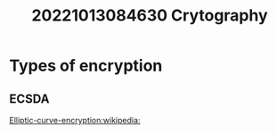 #+title: 20221013084630 Crytography
* Types of encryption
** ECSDA
[[https://en.wikipedia.org/wiki/Elliptic-curve_cryptography][Elliptic-curve-encryption:wikipedia:]]

